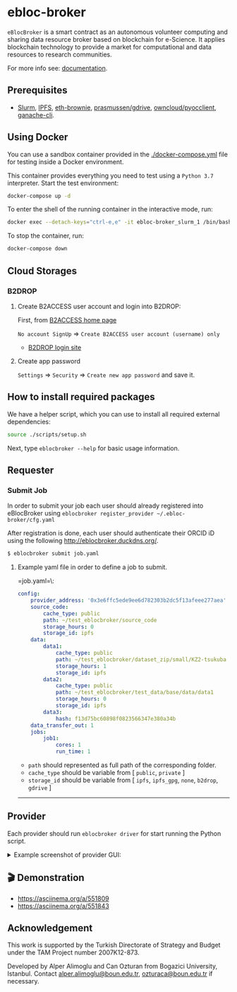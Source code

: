 * ebloc-broker

=eBlocBroker= is a smart contract as an autonomous volunteer computing and sharing data resource broker based on blockchain for e-Science.
It applies blockchain technology to provide a market for computational and data resources to research communities.

For more info see: [[http://ebloc-broker-readthedocs.duckdns.org:8000/index.html][documentation]].

# ** Website: [[http://ebloc.cmpe.boun.edu.tr]] # http://ebloc.org

** Prerequisites
- [[https://github.com/SchedMD/slurm][Slurm]], [[https://ipfs.io][IPFS]], [[https://github.com/eth-brownie/brownie][eth-brownie]], [[https://github.com/prasmussen/gdrive][prasmussen/gdrive]], [[https://github.com/owncloud/pyocclient][owncloud/pyocclient]], [[https://github.com/trufflesuite/ganache][ganache-cli]].

** Using Docker

You can use a sandbox container provided in the [[./docker-compose.yml]] file for testing inside a Docker
environment.

This container provides everything you need to test using a ~Python 3.7~ interpreter. Start the test environment:

#+begin_src bash
docker-compose up -d
#+end_src

To enter the shell of the running container in the interactive mode, run:

#+begin_src bash
docker exec --detach-keys="ctrl-e,e" -it ebloc-broker_slurm_1 /bin/bash
#+end_src

To stop the container, run:

#+begin_src bash
docker-compose down
#+end_src

** Cloud Storages

*** B2DROP
**** Create B2ACCESS user account and login into B2DROP:

First, from [[https://b2access.eudat.eu/home/][B2ACCESS home page]]

~No account SignUp~ => ~Create B2ACCESS user account (username) only~

- [[https://b2drop.eudat.eu/][B2DROP login site]]

**** Create app password

=Settings= => ~Security~ => ~Create new app password~ and save it.

** How to install required packages

We have a helper script, which you can use to install all required external dependencies:

#+begin_src bash
source ./scripts/setup.sh
#+end_src

Next, type ~eblocbroker --help~ for basic usage information.

** Requester

*** Submit Job

In order to submit your job each user should already registered into eBlocBroker using ~eblocbroker register_provider ~/.ebloc-broker/cfg.yaml~
# You can use [[./broker/eblocbroker_scripts/register_requester.py]] to register.
# Please update following arguments inside ~register.yaml~.
After registration is done, each user should authenticate their ORCID iD using the following [[http://eblocbroker.duckdns.org/]].

#+begin_src bash
$ eblocbroker submit job.yaml
#+end_src

**** Example yaml file in order to define a job to submit.

=job.yaml=\:
#+begin_src yaml
config:
    provider_address: '0x3e6ffc5ede9ee6d782303b2dc5f13afeee277aea'
    source_code:
        cache_type: public
        path: ~/test_eblocbroker/source_code
        storage_hours: 0
        storage_id: ipfs
    data:
        data1:
            cache_type: public
            path: ~/test_eblocbroker/dataset_zip/small/KZ2-tsukuba
            storage_hours: 1
            storage_id: ipfs
        data2:
            cache_type: public
            path: ~/test_eblocbroker/test_data/base/data/data1
            storage_hours: 0
            storage_id: ipfs
        data3:
            hash: f13d75bc60898f0823566347e380a34b
    data_transfer_out: 1
    jobs:
        job1:
            cores: 1
            run_time: 1
#+end_src

- ~path~ should represented as full path of the corresponding folder.
- ~cache_type~ should be variable from [ ~public~, ~private~ ]
- ~storage_id~ should be variable from [ ~ipfs~, ~ipfs_gpg~, ~none~, ~b2drop~, ~gdrive~ ]

-----------------------------------

** Provider
Each provider should run ~eblocbroker driver~ for start running the Python script.


#+HTML: <details><summary>Example screenshot of provider GUI:</summary>

[[file:/docs/gui1.png]]

#+HTML: </details>


** 🎬 Demonstration

- [[https://asciinema.org/a/551809]]
- [[https://asciinema.org/a/551843]]


** Acknowledgement

This work is supported by the Turkish Directorate of Strategy and Budget under the TAM Project
number 2007K12-873.

Developed by Alper Alimoglu and Can Ozturan from Bogazici University, Istanbul.
Contact [[mailto:alper.alimoglu@boun.edu.tr][alper.alimoglu@boun.edu.tr]], [[mailto:ozturaca@boun.edu.tr][ozturaca@boun.edu.tr]] if necessary.
